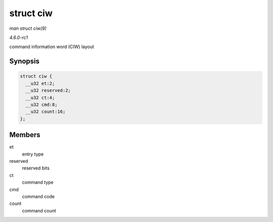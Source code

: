 
.. _API-struct-ciw:

==========
struct ciw
==========

*man struct ciw(9)*

*4.6.0-rc1*

command information word (CIW) layout


Synopsis
========

.. code-block:: c

    struct ciw {
      __u32 et:2;
      __u32 reserved:2;
      __u32 ct:4;
      __u32 cmd:8;
      __u32 count:16;
    };


Members
=======

et
    entry type

reserved
    reserved bits

ct
    command type

cmd
    command code

count
    command count

